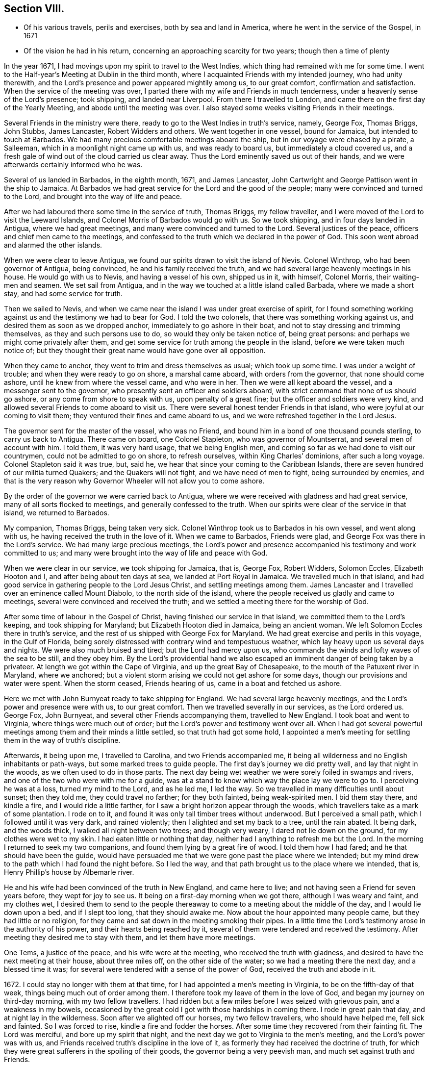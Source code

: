 == Section VIII.

[.chapter-synopsis]
* Of his various travels, perils and exercises, both by sea and land in America, where he went in the service of the Gospel, in 1671
* Of the vision he had in his return, concerning an approaching scarcity for two years; though then a time of plenty

In the year 1671, I had movings upon my spirit to travel to the West Indies,
which thing had remained with me for some time.
I went to the Half-year`'s Meeting at Dublin in the third month,
where I acquainted Friends with my intended journey, who had unity therewith,
and the Lord`'s presence and power appeared mightily among us, to our great comfort,
confirmation and satisfaction.
When the service of the meeting was over,
I parted there with my wife and Friends in much tenderness,
under a heavenly sense of the Lord`'s presence; took shipping, and landed near Liverpool.
From there I travelled to London, and came there on the first day of the Yearly Meeting,
and abode until the meeting was over.
I also stayed some weeks visiting Friends in their meetings.

Several Friends in the ministry were there,
ready to go to the West Indies in truth`'s service, namely, George Fox, Thomas Briggs,
John Stubbs, James Lancaster, Robert Widders and others.
We went together in one vessel, bound for Jamaica, but intended to touch at Barbados.
We had many precious comfortable meetings aboard the ship,
but in our voyage were chased by a pirate, a Salleeman,
which in a moonlight night came up with us, and was ready to board us,
but immediately a cloud covered us,
and a fresh gale of wind out of the cloud carried us clear away.
Thus the Lord eminently saved us out of their hands,
and we were afterwards certainly informed who he was.

Several of us landed in Barbados, in the eighth month, 1671, and James Lancaster,
John Cartwright and George Pattison went in the ship to Jamaica.
At Barbados we had great service for the Lord and the good of the people;
many were convinced and turned to the Lord, and brought into the way of life and peace.

After we had laboured there some time in the service of truth, Thomas Briggs,
my fellow traveller, and I were moved of the Lord to visit the Leeward Islands,
and Colonel Morris of Barbados would go with us.
So we took shipping, and in four days landed in Antigua, where we had great meetings,
and many were convinced and turned to the Lord.
Several justices of the peace, officers and chief men came to the meetings,
and confessed to the truth which we declared in the power of God.
This soon went abroad and alarmed the other islands.

When we were clear to leave Antigua,
we found our spirits drawn to visit the island of Nevis.
Colonel Winthrop, who had been governor of Antigua, being convinced,
he and his family received the truth,
and we had several large heavenly meetings in his house.
He would go with us to Nevis, and having a vessel of his own, shipped us in it,
with himself, Colonel Morris, their waiting-men and seamen.
We set sail from Antigua, and in the way we touched at a little island called Barbada,
where we made a short stay, and had some service for truth.

Then we sailed to Nevis,
and when we came near the island I was under great exercise of spirit,
for I found something working against us and the testimony we had to bear for God.
I told the two colonels, that there was something working against us,
and desired them as soon as we dropped anchor, immediately to go ashore in their boat,
and not to stay dressing and trimming themselves, as they and such persons use to do,
so would they only be taken notice of, being great persons:
and perhaps we might come privately after them,
and get some service for truth among the people in the island,
before we were taken much notice of;
but they thought their great name would have gone over all opposition.

When they came to anchor, they went to trim and dress themselves as usual;
which took up some time.
I was under a weight of trouble; and when they were ready to go on shore,
a marshal came aboard, with orders from the governor, that none should come ashore,
until he knew from where the vessel came, and who were in her.
Then we were all kept aboard the vessel, and a messenger sent to the governor,
who presently sent an officer and soldiers aboard,
with strict command that none of us should go ashore,
or any come from shore to speak with us, upon penalty of a great fine;
but the officer and soldiers were very kind,
and allowed several Friends to come aboard to visit us.
There were several honest tender Friends in that island,
who were joyful at our coming to visit them;
they ventured their fines and came aboard to us,
and we were refreshed together in the Lord Jesus.

The governor sent for the master of the vessel, who was no Friend,
and bound him in a bond of one thousand pounds sterling, to carry us back to Antigua.
There came on board, one Colonel Stapleton, who was governor of Mountserrat,
and several men of account with him.
I told them, it was very hard usage, that we being English men,
and coming so far as we had done to visit our countrymen,
could not be admitted to go on shore, to refresh ourselves,
within King Charles`' dominions, after such a long voyage.
Colonel Stapleton said it was true, but, said he,
we hear that since your coming to the Caribbean Islands,
there are seven hundred of our militia turned Quakers; and the Quakers will not fight,
and we have need of men to fight, being surrounded by enemies,
and that is the very reason why Governor Wheeler will not allow you to come ashore.

By the order of the governor we were carried back to Antigua,
where we were received with gladness and had great service,
many of all sorts flocked to meetings, and generally confessed to the truth.
When our spirits were clear of the service in that island, we returned to Barbados.

My companion, Thomas Briggs, being taken very sick.
Colonel Winthrop took us to Barbados in his own vessel, and went along with us,
he having received the truth in the love of it.
When we came to Barbados, Friends were glad,
and George Fox was there in the Lord`'s service.
We had many large precious meetings,
the Lord`'s power and presence accompanied his testimony and work committed to us;
and many were brought into the way of life and peace with God.

When we were clear in our service, we took shipping for Jamaica, that is, George Fox,
Robert Widders, Solomon Eccles, Elizabeth Hooton and I,
and after being about ten days at sea, we landed at Port Royal in Jamaica.
We travelled much in that island,
and had good service in gathering people to the Lord Jesus Christ,
and settling meetings among them.
James Lancaster and I travelled over an eminence called Mount Diabolo,
to the north side of the island,
where the people received us gladly and came to meetings,
several were convinced and received the truth;
and we settled a meeting there for the worship of God.

After some time of labour in the Gospel of Christ,
having finished our service in that island, we committed them to the Lord`'s keeping,
and took shipping for Maryland; but Elizabeth Hooton died in Jamaica,
being an ancient woman.
We left Solomon Eccles there in truth`'s service,
and the rest of us shipped with George Fox for Maryland.
We had great exercise and perils in this voyage, in the Gulf of Florida,
being sorely distressed with contrary wind and tempestuous weather,
which lay heavy upon us several days and nights.
We were also much bruised and tired; but the Lord had mercy upon us,
who commands the winds and lofty waves of the sea to be still, and they obey him.
By the Lord`'s providential hand we also escaped
an imminent danger of being taken by a privateer.
At length we got within the Cape of Virginia, and up the great Bay of Chesapeake,
to the mouth of the Patuxent river in Maryland, where we anchored;
but a violent storm arising we could not get ashore for some days,
though our provisions and water were spent.
When the storm ceased, Friends hearing of us, came in a boat and fetched us ashore.

Here we met with John Burnyeat ready to take shipping for England.
We had several large heavenly meetings, and the Lord`'s power and presence were with us,
to our great comfort.
Then we travelled severally in our services, as the Lord ordered us.
George Fox, John Burnyeat, and several other Friends accompanying them,
travelled to New England.
I took boat and went to Virginia, where things were much out of order;
but the Lord`'s power and testimony went over all.
When I had got several powerful meetings among them and their minds a little settled,
so that truth had got some hold,
I appointed a men`'s meeting for settling them in the way of truth`'s discipline.

Afterwards, it being upon me, I travelled to Carolina, and two Friends accompanied me,
it being all wilderness and no English inhabitants or path-ways,
but some marked trees to guide people.
The first day`'s journey we did pretty well, and lay that night in the woods,
as we often used to do in those parts.
The next day being wet weather we were sorely foiled in swamps and rivers,
and one of the two who were with me for a guide,
was at a stand to know which way the place lay we were to go to.
I perceiving he was at a loss, turned my mind to the Lord, and as he led me,
I led the way.
So we travelled in many difficulties until about sunset; then they told me,
they could travel no farther; for they both fainted, being weak-spirited men.
I bid them stay there, and kindle a fire, and I would ride a little farther,
for I saw a bright horizon appear through the woods,
which travellers take as a mark of some plantation.
I rode on to it, and found it was only tall timber trees without underwood.
But I perceived a small path, which I followed until it was very dark,
and rained violently; then I alighted and set my back to a tree, until the rain abated.
It being dark, and the woods thick, I walked all night between two trees;
and though very weary, I dared not lie down on the ground,
for my clothes were wet to my skin.
I had eaten little or nothing that day, neither had I anything to refresh me but the Lord.
In the morning I returned to seek my two companions,
and found them lying by a great fire of wood.
I told them how I had fared; and he that should have been the guide,
would have persuaded me that we were gone past the place where we intended;
but my mind drew to the path which I had found the night before.
So I led the way, and that path brought us to the place where we intended, that is,
Henry Phillip`'s house by Albemarle river.

He and his wife had been convinced of the truth in New England, and came here to live;
and not having seen a Friend for seven years before, they wept for joy to see us.
It being on a first-day morning when we got there, although I was weary and faint,
and my clothes wet,
I desired them to send to the people thereaway to
come to a meeting about the middle of the day,
and I would lie down upon a bed, and if I slept too long, that they should awake me.
Now about the hour appointed many people came, but they had little or no religion,
for they came and sat down in the meeting smoking their pipes.
In a little time the Lord`'s testimony arose in the authority of his power,
and their hearts being reached by it,
several of them were tendered and received the testimony.
After meeting they desired me to stay with them, and let them have more meetings.

One Tems, a justice of the peace, and his wife were at the meeting,
who received the truth with gladness,
and desired to have the next meeting at their house, about three miles off,
on the other side of the water; so we had a meeting there the next day,
and a blessed time it was; for several were tendered with a sense of the power of God,
received the truth and abode in it.

1672+++.+++ I could stay no longer with them at that time,
for I had appointed a men`'s meeting in Virginia, to be on the fifth-day of that week,
things being much out of order among them.
I therefore took my leave of them in the love of God,
and began my journey on third-day morning, with my two fellow travellers.
I had ridden but a few miles before I was seized with grievous pain,
and a weakness in my bowels,
occasioned by the great cold I got with those hardships in coming there.
I rode in great pain that day, and at night lay in the wilderness.
Soon after we alighted off our horses, my two fellow travellers,
who should have helped me, fell sick and fainted.
So I was forced to rise, kindle a fire and fodder the horses.
After some time they recovered from their fainting fit.
The Lord was merciful, and bore up my spirit that night,
and the next day we got to Virginia to the men`'s meeting,
and the Lord`'s power was with us,
and Friends received truth`'s discipline in the love of it,
as formerly they had received the doctrine of truth,
for which they were great sufferers in the spoiling of their goods,
the governor being a very peevish man, and much set against truth and Friends.

Friends desired to have another men`'s meeting before I left those parts;
so we appointed another, the time and place being mentioned.
In the mean time I travelled to several places in that country,
and had comfortable meetings with Friends, and travelled thirty miles above James-town,
to a place called Green-springs, where were several convinced people.
A meeting had been settled there, but was lost,
the people being stumbled in their minds and scattered
by the evil example of one Thomas Newhouse,
who had been a preacher among them,
and went from truth into the uncleanness of the world.
I got them together and settled a meeting; they were glad thereof and much comforted,
as sheep that had been astray, and returned again to the Shepherd, Christ Jesus.
So I left them tender and loving.

As I returned, it was laid upon me to visit the governor.
Sir William Barclay, and to speak with him about Friends`' sufferings.
I went about six miles out of my way to speak with him, accompanied by William Garret,
an honest ancient Friend.
I told the governor, that I came from Ireland, where his brother was lord lieutenant,
who was kind to our Friends; and if he had any service for me to his brother,
I would willingly do it; and as his brother was kind to our Friends in Ireland,
I hoped he would be so to our Friends in Virginia.
He was very peevish and brittle,
and I could fasten nothing upon him with all the soft arguments I could use;
so when I had done my endeavours and was clear, I left him.

I came that night to Justice Taverner`'s house, his wife was a Friend,
and he loving to Friends.
The next day was the men`'s meeting at William Wright`'s house,
the justice and his wife went to the meeting, about eight or nine miles,
and several other persons of note came to the meeting, particularly Richard Bennet,
alias Major General Bennet, and Colonel Teve, with others, and a great many Friends.
Some came a great way to that meeting, and a blessed heavenly season it was;
many were tendered by the Lord`'s power, and the witness of God reached,
which answered to the truth of the Lord`'s testimony,
which was declared to them in his power.
We had first a meeting for the worship of God;
then Friends drew into a large upper room to the men`'s meeting,
where I was with them in settling the affairs of the church.

Justice Taverner`'s wife came to me, and told me, that the Major General, Colonel Teve,
and others were below, staying to speak with me; so I went down to them.
They were courteous, and said they only stayed to see me,
and acknowledged what I had spoken in the meeting was truth.
I told them the reason of our Friends`' drawing apart from them was,
to lay down a method to provide for our poor widows and fatherless children;
to take care that no disorders were committed in our Society; and that all lived orderly,
according to what they professed.
I also informed them, that in England and other places,
we had such meetings settled for that service.
The Major General replied, he was glad to hear there was such care and order among us;
and wished it had been so with others.
He further said he was a man of great estate, and many of our Friends were poor men,
therefore he desired to contribute with them.
He likewise asked me how I was treated by the governor?
having heard that I was with him.
I told him that he was brittle and peevish, and I could get nothing fastened on him.
He asked me if the governor called me dog, rogue, etc.? I said, no, he did not call me so.
Then said he, you took him in his best humour,
those being his usual terms when he is angry,
for he is an enemy to every appearance of good.
They were tender and loving, and we parted so,
the Major General desiring to see me at his house, which I was willing to do,
and accordingly went.
He was a solid, wise man, received the truth and died in the same,
leaving two Friends his executors.

When I had been some time with Friends in Virginia,
and had many sweet serviceable meetings among them, and things somewhat settled,
I found my spirit clear of that service, and took boat and went back to Maryland,
where I stayed several meetings, the Lord`'s power and presence accompanying,
which made hard things easy.
When I was clear there, I took passage by sea,
and about ten days after landed safe at New York, where no Friends lived.
John Evans, of Jamaica, being in my company at that time,
we lodged at a Dutch woman`'s house, who kept an inn.
I was moved of the Lord to get a meeting in that town,
for there had not been one there before;
so I spoke to the woman of the house to let us have a meeting, who was very willing,
and let us have a large dining room, furnished with seats.
We gave notice thereof, and had a large and good meeting, some of the chief officers,
magistrates and leading men of the town being at it, who were very attentive,
the Lord`'s power being over them all.
Several of them appeared very loving after the meeting.
The woman of the house and her daughter being widows, both wept when we went away.

From there I went to Long Island, where were many honest tender Friends;
and having several meetings with them,
we were well refreshed and comforted together in the Lord.
From there I went to Shelter Island, where I met with George Fox again,
and several Friends with him, coming from New England and going to Virginia.
I told him of my travels and service for the Lord, at the hearing of which he was glad,
and we praised the Lord for his goodness.
I told him that I was much pressed in spirit to hasten for Ireland;
he said that Friends in New England had heard of me, and expected I would visit them,
and besides, the passage of ships from those parts was stopped,
by reason of war between Holland and England.
I told him, I believed I should not wait long for a passage,
for the Lord pressed me for Ireland, and I believed there was need of my service there.
After being two or three days together at Shelter Island, we took leave one of another,
and parted in the sweet love of God.

After some day`'s travel by Narraganset, and those parts, I came to Rhode Island,
where I met with John Burnyeat, John Stubbs and John Cartwright.
Roger Williams, a priest and an enemy to truth, had put forth fourteen propositions,
as he called them,
which he would maintain against any of the Quakers who came from Old England,
and challenged a dispute on seven of them at Newport in Rhode Island,
and on the other seven at Providence.

I joined with Friends in answering this challenge
at the time and place appointed for the dispute,
which was to be in Friends`' meetinghouse at Newport;
where a great concourse of people of all sorts gathered.
When those propositions, as he called them, came to be discoursed of,
they were all mere slanders and accusations against the Quakers;
the bitter old man could make nothing out,
but on the contrary they were turned back upon himself.
He was baffled, and the people saw his weakness, folly,
and envy against the truth and Friends.

There were many prejudiced Baptists,
who would readily have helped the priest against Friends;
but they dared not undertake his charge against us, for they saw it was false.
The testimony of truth in the power of God, was set over all his false charges,
to the great satisfaction of the people.

When this meeting was ended, which lasted three days,
John Stubbs and I went to Providence, accompanied by many Friends,
to hear the other seven propositions, which lasted one day,
John Burnyeat and John Cartwright going another way in truth`'s service.
At Providence there was a very great gathering of people, Presbyterians,
Baptists and Ranters.
Roger Williams being there, I stood up and told him in public,
we had spent many days at Newport,
where he could make nothing out agreeable to his challenge;
but on the contrary manifested his clamour, rash and false accusations,
which he could not prove against us;
and that I was not willing to spend much time now in hearing his clamour and false accusations,
having other service for the Lord, therefore would only spend that day.
So he went on, as he had done at Newport, in Rhode Island.
We answered to all his charges against Friends, and disproved them.

The prejudiced man was silenced; and then the professors desired to know our belief,
what the soul of man was made of?
I told them, I believed what the Scriptures said, that when God made man,
he breathed into him the breath of life, and he became a living soul;
and that it was sufficient for me to know Christ Jesus who redeemed my soul.
But if any of them, who were great professors and old disputants,
would undertake to show, of what God made the soul of man, he might.
One who was an ancient leading man among them said, he would not meddle with it,
and this ended the dispute.
We had a seasonable opportunity to open many things to the people,
appertaining to the kingdom of God and way of eternal life and salvation.
The meeting concluded in prayer to Almighty God and
the people went away satisfied and loving.
Next day we had a meeting at Warwick, not many miles from there;
to which most of those people came,
and the Lord`'s power and presence were largely manifested;
and after the meeting the people were very loving, like Friends.

From there John Stubbs went to Narraganset to meet John Burnyeat,
and I went to Rhode Island by boat, and stayed some meetings there with Friends,
and was well refreshed together with them in the Lord.
From there to Sandwich, and had a good meeting with Friends, and another at Scituate;
so to Boston, and had one meeting there, where was a ship ready to sail for Ireland;
and being pressed in spirit to hasten over, I went aboard, and that day we set sail.
The master of the ship was kind, and when I wished to have a meeting,
if I told him of it, he would go upon the deck, and call all the people,
and stay until I ended the meeting: his name was Thomas Edwards, a New England man.

In three weeks time we made land in Ireland, a readier passage being seldom known;
when we came up with the land of Ireland, the wind turned north east,
and a great storm arose, which cleared our way from pirates,
there being then three Dutch privateers, watching the harbours of Cork,
Kinsale and Youghal.
This storm took them from the shore to the southward;
so the next day we got into Youghal, before they returned to their post.
There being two guns on board our ship, when we came into the harbour,
the seamen would have fired them, as their custom is;
but the master would not allow them, saying, they were blind who could not see,
that it was not guns that delivered them from their enemies;
and he believed in his conscience, it was for my sake they were preserved;
and if I would go back with him to New England, he would give me my passage free.
I told him there was a fine of a hundred pounds,
on any master of a ship that should bring a Quaker to New England;
he said he would venture that, if I would go with him.
He was really convinced of the truth,
and made sensible that the Lord`'s power was with me; for after I landed,
and the ship was unladen, as they were going to take in fresh loading,
the privateer came again, and took it between Cork and Youghal,
for which he paid a ransom of two hundred pounds.

While I was at sea in that voyage, as I lay retired in my cabin,
a heavenly vision came over my senses,
and in it appeared two very poor ill-favoured cows, which arose under my plough-beam,
as I was holding my plough.
Whereupon I sat up in my cabin, and considered the matter.
Then the word of the Lord came to me, and said, the two cows are two years,
for there shall be two very dear years;
and inasmuch as the cows arose under the plough-beam, they shall fall on corn and cattle.
This came to pass in a very little while: in the time of great plenty,
contrary to men`'s reason, cattle died abundantly,
and the price of corn rose to an extraordinary height,
so that many were famished for lack of bread;
and several families who had lived plentifully, were forced to go a begging,
their corn being spent and cattle dead.
Several families who were ashamed to beg,
shipped themselves for servants to the West Indies, to get food;
and many in this nation would gladly have wrought for food and could not get employment.

When I landed, I went to Cork to the Province Meeting, which was at hand;
and presently found there was cause for my spirit to be pressed,
to hasten over for the preservation of the church`'s peace,
some being gone into the loose foolish imaginations of Muggleton and others,
both in England and of this nation, into looseness,
and the liberty of their wills and carnal affections, from the cross of Christ,
and self-denial, which caused great trouble and difference among Friends, both at Cork,
Dublin, and several other places.
We had much exercise before we got things brought into order, and settled;
but the Lord`'s power was with us, and went over all,
and He still gave an understanding to place judgment in the right line;
praises to his name forever.
Honest tender Friends, who kept their habitation in the truth,
were very glad of my coming in such a time of need.
So I laboured with them in this nation, both in the ministry and church government,
according to the ability and gift that Christ gave me.
